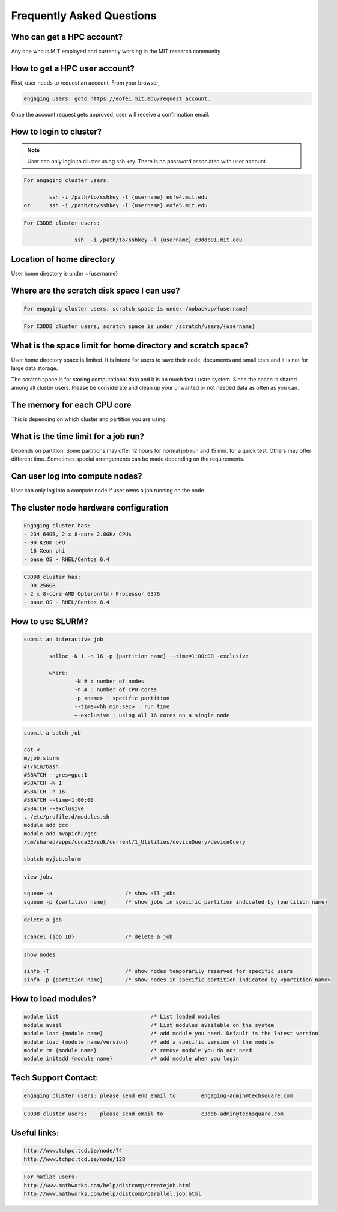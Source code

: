 ===========================
Frequently Asked Questions
===========================

Who can get a HPC account?
--------------------------

Any one who is MIT employed and currently working in the MIT research community

How to get a HPC user account?
------------------------------

First, user needs to request an account. From your browser, 

.. code-block::

	engaging users: goto https://eofe1.mit.edu/request_account.

Once the account request gets approved, user will receive a confirmation email.

How to login to cluster?
------------------------

.. note:: 
	User can only login to cluster using ssh key. There is no password associated with user account.
	
.. code-block::

	For engaging cluster users:

		ssh -i /path/to/sshkey -l {username} eofe4.mit.edu
	or	ssh -i /path/to/sshkey -l {username} eofe5.mit.edu

.. code-block::

	For C3DDB cluster users:

			ssh  -i /path/to/sshkey -l {username} c3ddb01.mit.edu

Location of home directory
--------------------------

User home directory is under ~{username}

Where are the scratch disk space I can use?
-------------------------------------------

.. code-block::

	For engaging cluster users, scratch space is under /nobackup/{username}

.. code-block::

	For C3DDB cluster users, scratch space is under /scratch/users/{username}

What is the space limit for home directory and scratch space?
-------------------------------------------------------------

User home directory space is limited. It is intend for users to save their code, documents  and small tests and it is not for large data storage. 

The scratch space is for storing computational data and it is on much fast Lustre system. Since the space is shared among all cluster users. Please be considerate and clean up your unwanted or not needed data as often as you can.



The memory for each CPU core
----------------------------

This is depending on which cluster and partition you are using. 

What is the time limit for a job run?
------------------------------------

Depends on partition. Some partitions may offer 12 hours for normal job run and 15 min. for a quick test. Others may offer different time. Sometimes special arrangements can be made depending on the requirements.
     
Can user log into compute nodes?
--------------------------------

User can only log into a compute node if user owns a job running on the node.

The cluster node hardware configuration
---------------------------------------
.. code-block::

	Engaging cluster has:
	- 234 64GB, 2 x 8-core 2.0GHz CPUs
	- 90 K20m GPU
	- 16 Xeon phi
	- base OS - RHEL/Centos 6.4

.. code-block::

	C3DDB cluster has:
	- 90 256GB
	- 2 x 8-core AMD Opteron(tm) Processor 6376
	- base OS - RHEL/Centos 6.4

How to use SLURM?
-----------------

.. code-block::

	submit an interactive job

     		salloc -N 1 -n 16 -p {partition name} --time=1:00:00 -exclusive

		where:
     			-N # : number of nodes
     			-n # : number of CPU cores
     			-p <name> : specific partition
     			--time=<hh:min:sec> : run time
     			—-exclusive : using all 16 cores on a single node
     
.. code-block::

	submit a batch job

	cat <
	myjob.slurm
	#!/bin/bash
	#SBATCH --gres=gpu:1
	#SBATCH -N 1
	#SBATCH -n 16
	#SBATCH --time=1:00:00
	#SBATCH --exclusive
	. /etc/profile.d/modules.sh
	module add gcc
	module add mvapich2/gcc
	/cm/shared/apps/cuda55/sdk/current/1_Utilities/deviceQuery/deviceQuery

	sbatch myjob.slurm

.. code-block::

	view jobs

	squeue -a			/* show all jobs
	squeue -p {partition name} 	/* show jobs in specific partition indicated by {partition name}

.. code-block::

	delete a job

	scancel {job ID}		/* delete a job

.. code-block::

	show nodes

	sinfo -T			/* show nodes temporarily reserved for specific users
	sinfo -p {partition name}	/* show nodes in specific partition indicated by <partition name>


How to load modules?
--------------------

.. code-block::

	module list				/* List loaded modules
	module avail				/* List modules available on the system
	module load {module name}		/* add module you need. Default is the latest version
	module load {module name/version}	/* add a specific version of the module
	module rm {module name}			/* remove module you do not need
	module initadd {module name}		/* add module when you login



Tech Support Contact:
---------------------

.. code-block::

	engaging cluster users:	please send end email to	engaging-admin@techsquare.com

.. code-block::

	C3DDB cluster users: 	please send email to 		c3ddb-admin@techsquare.com


Useful links:
-------------

.. code-block::

	http://www.tchpc.tcd.ie/node/74
	http://www.tchpc.tcd.ie/node/128

.. code-block::

	For matlab users:
	http://www.mathworks.com/help/distcomp/createjob.html
	http://www.mathworks.com/help/distcomp/parallel.job.html

